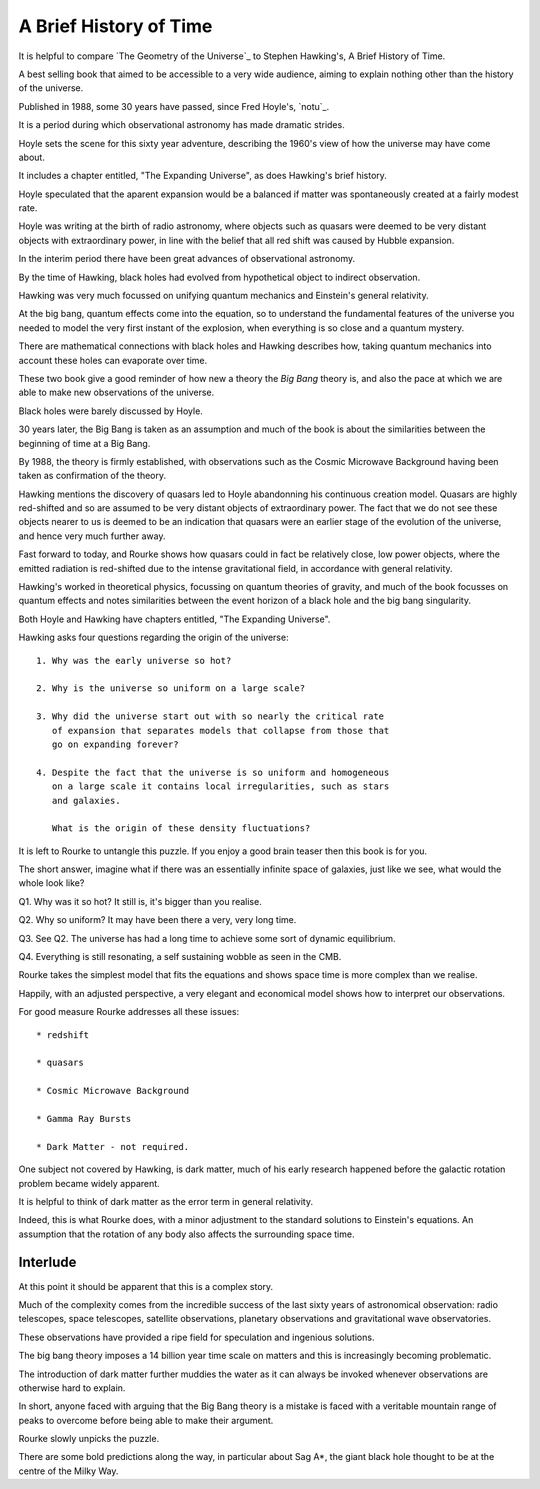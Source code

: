 =========================
 A Brief History of Time
=========================

It is helpful to compare `The Geometry of the Universe`_ to Stephen
Hawking's, A Brief History of Time.

A best selling book that aimed to be accessible to a very wide
audience, aiming to explain nothing other than the history of the
universe. 

Published in 1988, some 30 years have passed, since Fred Hoyle's, `notu`_.

It is a period during which observational astronomy has made dramatic
strides.

Hoyle sets the scene for this sixty year adventure, describing the
1960's view of how the universe may have come about.

It includes a chapter entitled, "The Expanding Universe", as does
Hawking's brief history.

Hoyle speculated that the aparent expansion would be a balanced if
matter was spontaneously created at a fairly modest rate.

Hoyle was writing at the birth of radio astronomy, where objects such
as quasars were deemed to be very distant objects with extraordinary
power, in line with the belief that all red shift was caused by Hubble
expansion.

In the interim period there have been great advances of observational
astronomy.

By the time of Hawking, black holes had evolved from hypothetical
object to indirect observation.

Hawking was very much focussed on unifying quantum mechanics and
Einstein's general relativity.

At the big bang, quantum effects come into the equation, so to
understand the fundamental features of the universe you needed to
model the very first instant of the explosion, when everything is so
close and a quantum mystery.

There are mathematical connections with black holes and Hawking
describes how, taking quantum mechanics into account these holes can
evaporate over time.

These two book give a good reminder of how new a theory the `Big Bang`
theory is, and also the pace at which we are able to make new
observations of the universe.

Black holes were barely discussed by Hoyle.

30 years later, the Big Bang is taken as an assumption and much of the
book is about the similarities between the beginning of time at a Big
Bang.

By 1988, the theory is firmly established, with observations such as
the Cosmic Microwave Background having been taken as confirmation of
the theory.

Hawking mentions the discovery of quasars led to Hoyle abandonning his
continuous creation model.   Quasars are highly red-shifted and so are
assumed to be very distant objects of extraordinary power.   The fact
that we do not see these objects nearer to us is deemed to be an
indication that quasars were an earlier stage of the evolution of the
universe, and hence very much further away.

Fast forward to today, and Rourke shows how quasars could in fact be
relatively close, low power objects, where the emitted radiation is
red-shifted due to the intense gravitational field, in accordance with
general relativity.

Hawking's worked in theoretical physics, focussing on quantum theories
of gravity, and much of the book focusses on quantum effects and notes
similarities between the event horizon of a black hole and the big
bang singularity.

Both Hoyle and Hawking have chapters entitled, "The Expanding
Universe".

Hawking asks four questions regarding the origin of the universe::

  1. Why was the early universe so hot?

  2. Why is the universe so uniform on a large scale?

  3. Why did the universe start out with so nearly the critical rate
     of expansion that separates models that collapse from those that
     go on expanding forever?

  4. Despite the fact that the universe is so uniform and homogeneous
     on a large scale it contains local irregularities, such as stars
     and galaxies.

     What is the origin of these density fluctuations?


It is left to Rourke to untangle this puzzle.  If you enjoy a good
brain teaser then this book is for you.

The short answer, imagine what if there was an essentially infinite
space of galaxies, just like we see, what would the whole look like?

Q1. Why was it so hot?  It still is, it's bigger than you realise.

Q2. Why so uniform?  It may have been there a very, very long time.

Q3. See Q2. The universe has had a long time to achieve some sort of
dynamic equilibrium.

Q4. Everything is still resonating, a self sustaining wobble as seen
in the CMB.

Rourke takes the simplest model that fits the equations and shows
space time is more complex than we realise.

Happily, with an adjusted perspective, a very elegant and economical
model shows how to interpret our observations.

For good measure Rourke addresses all these issues::

     * redshift

     * quasars

     * Cosmic Microwave Background

     * Gamma Ray Bursts

     * Dark Matter - not required.


One subject not covered by Hawking, is dark matter, much of his early
research happened before the galactic rotation problem became widely
apparent.

It is helpful to think of dark matter as the error term in general
relativity.

Indeed, this is what Rourke does, with a minor adjustment to the
standard solutions to Einstein's equations.  An assumption that the
rotation of any body also affects the surrounding space time.


Interlude
=========

At this point it should be apparent that this is a complex story.

Much of the complexity comes from the incredible success of the last
sixty years of astronomical observation: radio telescopes, space
telescopes, satellite observations, planetary observations and
gravitational wave observatories.

These observations have provided a ripe field for speculation and
ingenious solutions.

The big bang theory imposes a 14 billion year time scale on matters
and this is increasingly becoming problematic.

The introduction of dark matter further muddies the water as it can
always be invoked whenever observations are otherwise hard to
explain.

In short, anyone faced with arguing that the Big Bang theory is a
mistake is faced with a veritable mountain range of peaks to overcome
before being able to make their argument.

Rourke slowly unpicks the puzzle.

There are some bold predictions along the way, in particular about Sag
A*, the giant black hole thought to be at the centre of the Milky Way.

